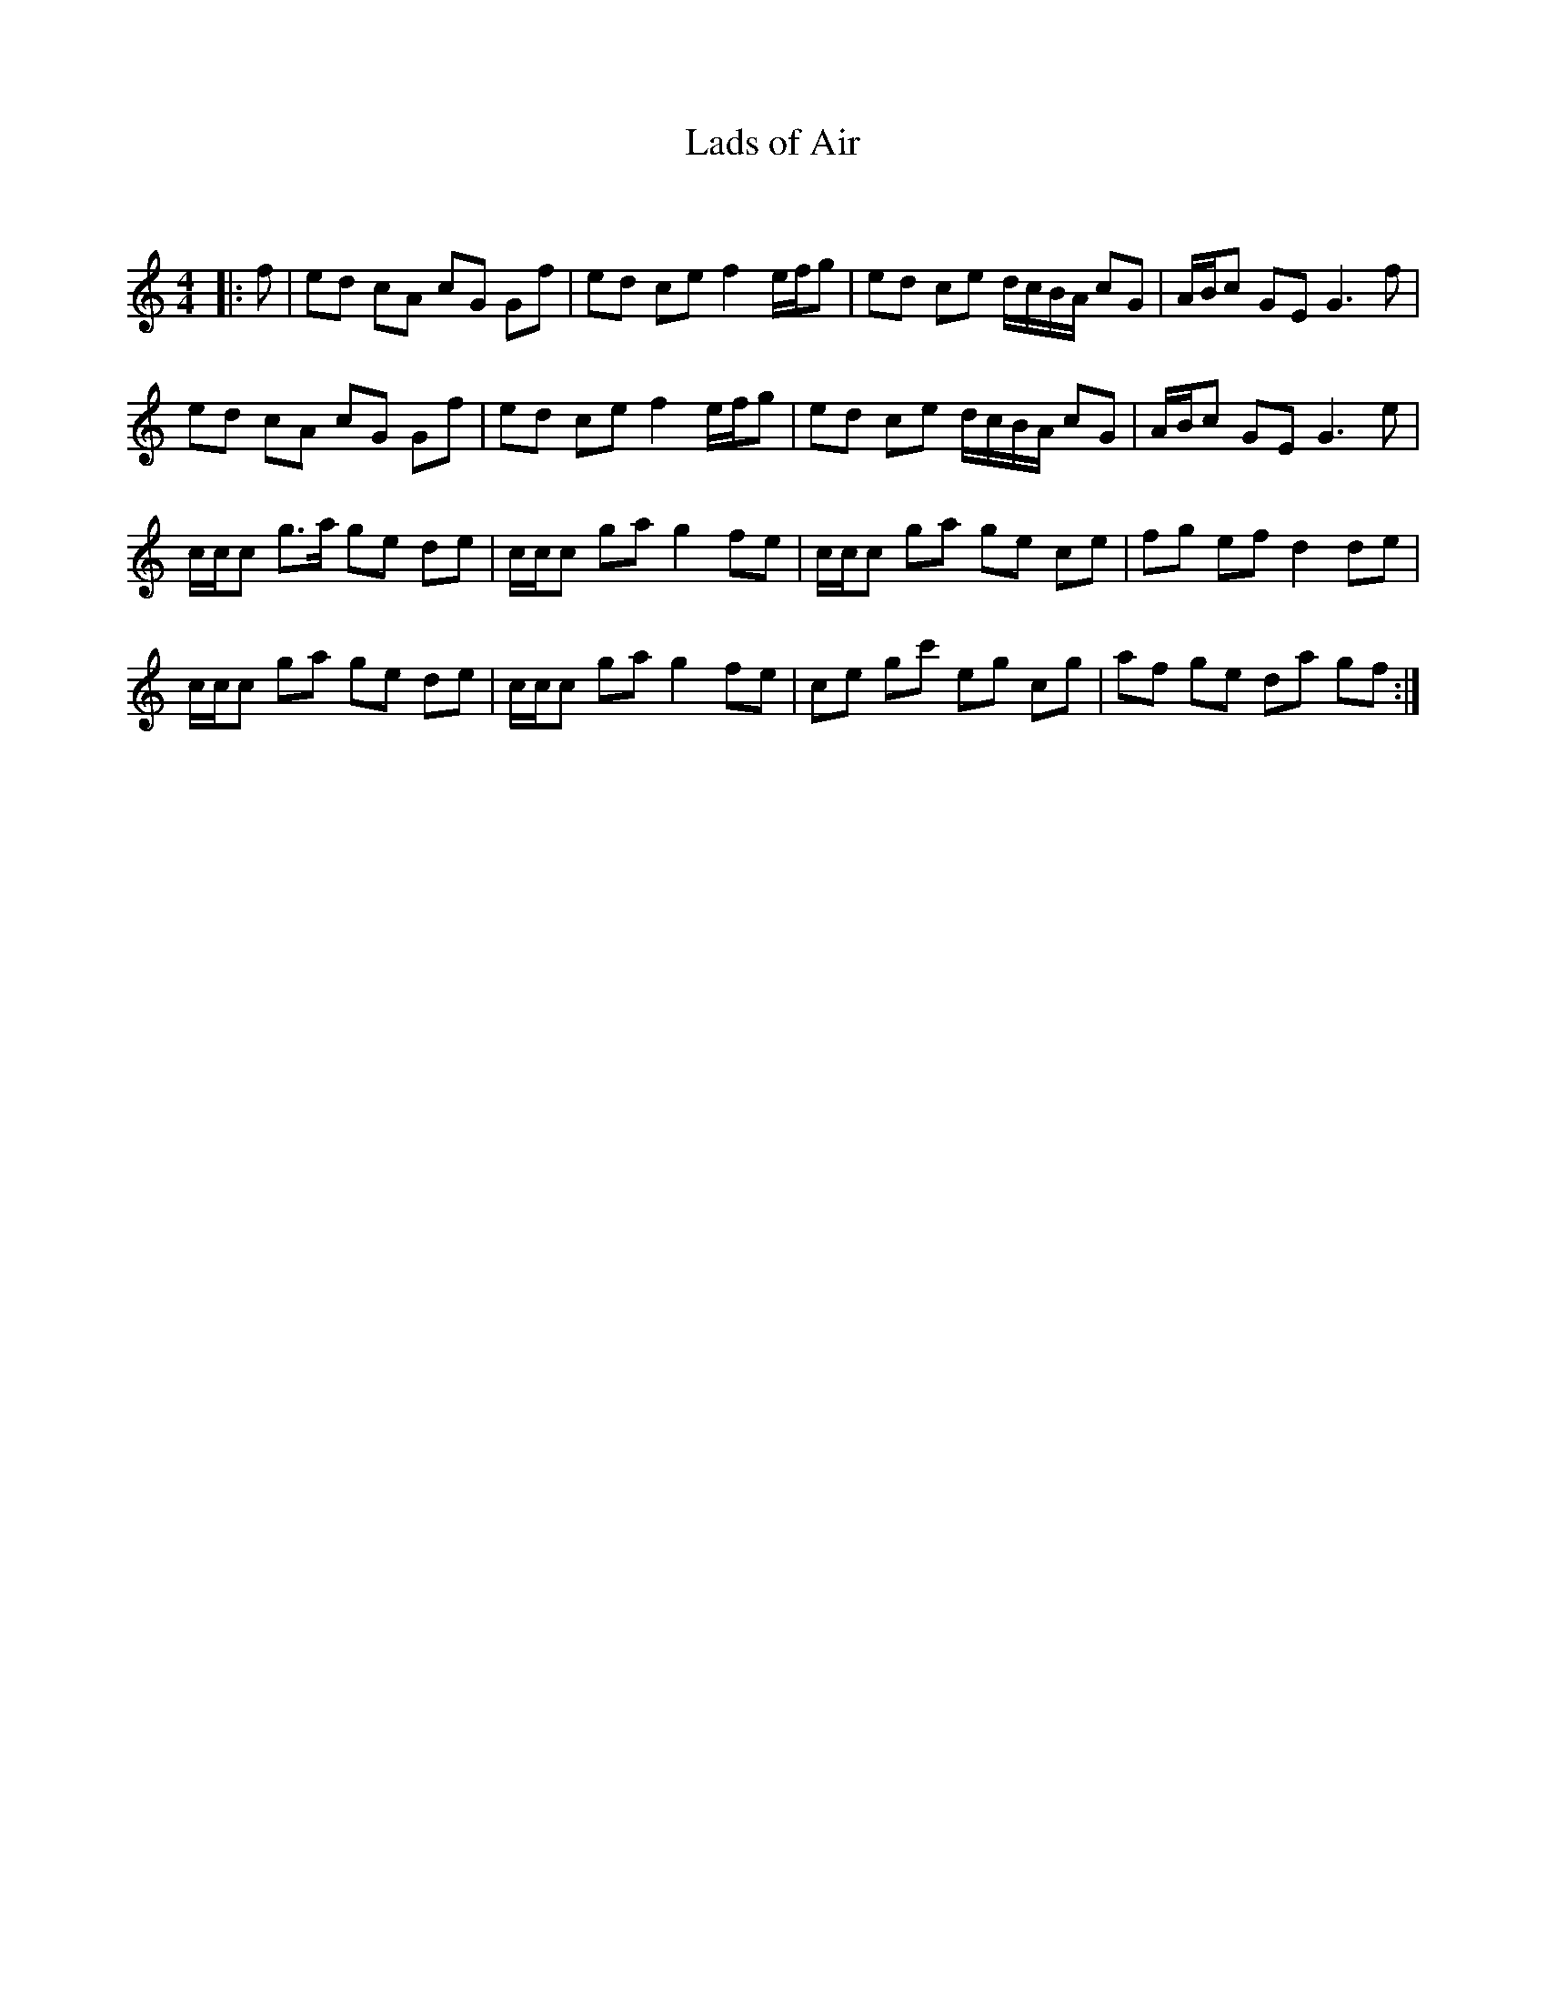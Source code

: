 X:1
T: Lads of Air
C:
R:Reel
Q: 232
K:C
M:4/4
L:1/8
|:f|ed cA cG Gf|ed ce f2 e1/2f1/2g|ed ce d1/2c1/2B1/2A1/2 cG|A1/2B1/2c GE G3f|
ed cA cG Gf|ed ce f2 e1/2f1/2g|ed ce d1/2c1/2B1/2A1/2 cG|A1/2B1/2c GE G3e|
c1/2c1/2c g3/2a1/2 ge de|c1/2c1/2c ga g2 fe|c1/2c1/2c ga ge ce|fg ef d2 de|
c1/2c1/2c ga ge de|c1/2c1/2c ga g2 fe|ce gc' eg cg|af ge da gf:|
